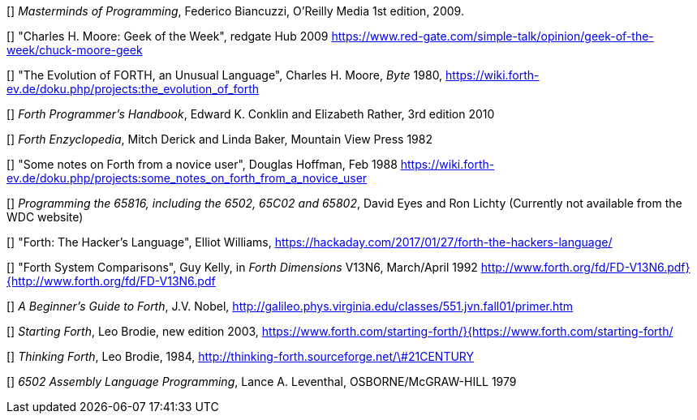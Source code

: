 [[[FB]]] _Masterminds of Programming_, Federico Biancuzzi, 
O'Reilly Media 1st edition, 2009.

[[[CHM1]]] "Charles H. Moore: Geek of the Week", redgate Hub 2009
https://www.red-gate.com/simple-talk/opinion/geek-of-the-week/chuck-moore-geek

[[[CHM2]]] "The Evolution of FORTH, an Unusual Language", Charles H. Moore,
_Byte_ 1980, https://wiki.forth-ev.de/doku.php/projects:the_evolution_of_forth

[[[CnR]]] _Forth Programmer's Handbook_, Edward K. Conklin and Elizabeth Rather,
3rd edition 2010

[[[DB]]] _Forth Enzyclopedia_, Mitch Derick and Linda Baker,
Mountain View Press 1982

[[[DH]]] "Some notes on Forth from a novice user", Douglas Hoffman, Feb 1988
https://wiki.forth-ev.de/doku.php/projects:some_notes_on_forth_from_a_novice_user

[[[EnL]]] _Programming the 65816, including the 6502, 65C02 and 65802_, 
David Eyes and Ron Lichty
(Currently not available from the WDC website) 

[[[EW]]] "Forth: The Hacker's Language", Elliot Williams,
https://hackaday.com/2017/01/27/forth-the-hackers-language/

[[[GK]]] "Forth System Comparisons", Guy Kelly, in _Forth Dimensions_ V13N6, 
March/April 1992
http://www.forth.org/fd/FD-V13N6.pdf}{http://www.forth.org/fd/FD-V13N6.pdf

[[[JN]]] _A Beginner's Guide to Forth_, J.V. Nobel,
http://galileo.phys.virginia.edu/classes/551.jvn.fall01/primer.htm

[[[LB1]]] _Starting Forth_, Leo Brodie, new edition 2003,
https://www.forth.com/starting-forth/}{https://www.forth.com/starting-forth/

[[[LB2]]] _Thinking Forth_, Leo Brodie, 1984,
http://thinking-forth.sourceforge.net/\#21CENTURY

[[[LL]]] _6502 Assembly Language Programming_, Lance A. Leventhal,
OSBORNE/McGRAW-HILL 1979




